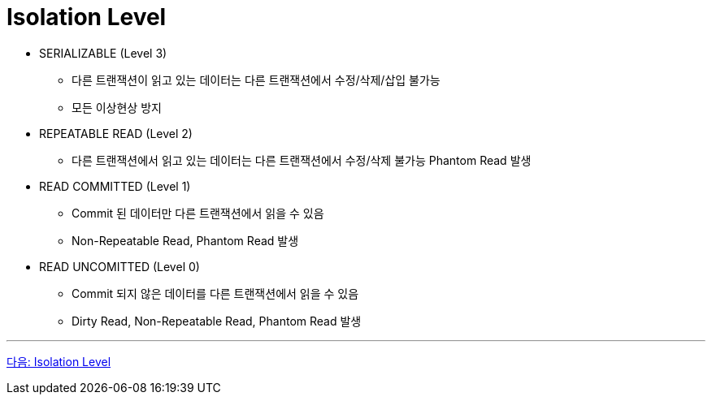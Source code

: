 = Isolation Level

* SERIALIZABLE (Level 3)
** 다른 트랜잭션이 읽고 있는 데이터는 다른 트랜잭션에서 수정/삭제/삽입 불가능
** 모든 이상현상 방지
* REPEATABLE READ (Level 2)
** 다른 트랜잭션에서 읽고 있는 데이터는 다른 트랜잭션에서 수정/삭제 불가능
Phantom Read 발생
* READ COMMITTED (Level 1)
** Commit 된 데이터만 다른 트랜잭션에서 읽을 수 있음
** Non-Repeatable Read, Phantom Read 발생
* READ UNCOMITTED (Level 0)
** Commit 되지 않은 데이터를 다른 트랜잭션에서 읽을 수 있음
** Dirty Read, Non-Repeatable Read, Phantom Read 발생

---

link:./34_isolation_level.adoc[다음: Isolation Level]